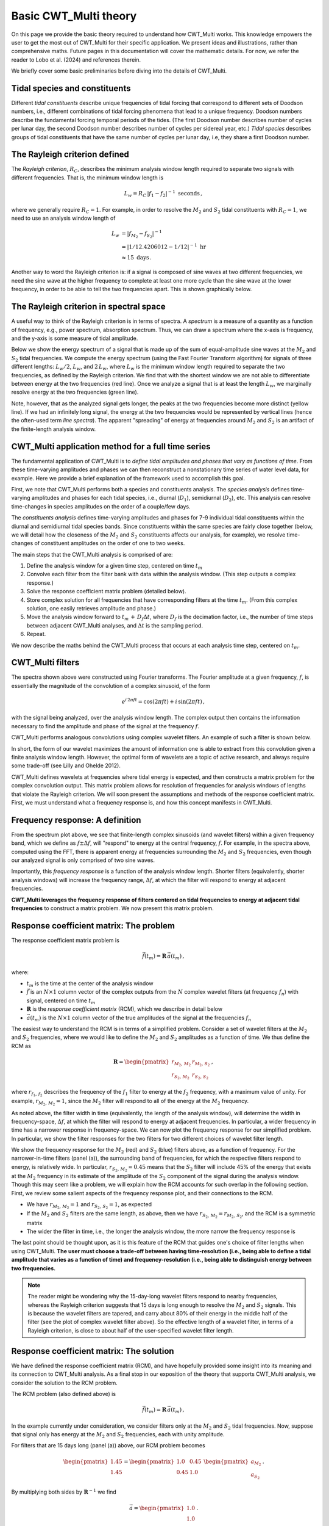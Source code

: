 =========================================
Basic CWT_Multi theory
=========================================

On this page we provide the basic theory required
to understand how CWT_Multi works.
This knowledge empowers the user to get the most out of
CWT_Multi for their specific application.
We present ideas and illustrations, rather than comprehensive maths.
Future pages in this documentation will cover the mathematic details.
For now, we refer the reader to Lobo et al. (2024) and references
therein.


We briefly cover some basic preliminaries before diving into
the details of CWT_Multi.

Tidal species and constituents
~~~~~~~~~~~~~~~~~~~~~~~~~
Different *tidal constituents* describe unique frequencies of tidal forcing that correspond
to different sets of Doodson numbers, i.e., different combinations of tidal forcing phenomena
that lead to a unique frequency.
Doodson numbers describe the fundamental forcing temporal periods of the tides.
(The first Doodson number describes number of cycles per lunar day, the second Doodson
number describes number of cycles per sidereal year, etc.)
*Tidal species* describes groups of tidal constituents
that have the same number of cycles per lunar day, i.e, they
share a first Doodson number.


The Rayleigh criterion defined
~~~~~~~~~~~~~~~~~~~~~~~~~
The *Rayleigh criterion*, :math:`R_{C}`, describes the minimum analysis window
length required to separate two signals with different frequencies.
That is, the minimum window length is

   .. math::
    L_{w} = R_{C} \, \left | f_{1} - f_{2} \right | ^{-1} \ \mathrm{seconds} \, ,

where we generally require :math:`R_{C} = 1`.
For example, in order to resolve the :math:`M_{2}`
and :math:`S_{2}` tidal constituents with :math:`R_{C}=1`,
we need to use an analysis window length of

   .. math::
     
     L_{w} 
     &= \left | f_{M_{2}} - f_{S_{2}} \right | ^{-1}  \\
     &= \left | 1/12.4206012 - 1/12 \right | ^{-1} \ \mathrm{hr}  \\
     &\approx 15 \ \mathrm{days} \, . 

Another way to word the Rayleigh criterion is:
if a signal is composed of sine waves at two different frequencies,
we need the sine wave at the higher frequency to complete
at least one more cycle than the sine wave at the lower frequency,
in order to be able to tell the two frequencies apart.
This is shown graphically below.

.. image:: /images/RC_Lw.png
   :width: 600pt

The Rayleigh criterion in spectral space
~~~~~~~~~~~~~~~~~~~~~~~~~
A useful way to think of the Rayleigh criterion is in
terms of spectra.
A *spectrum* is a measure of a quantity as a function of
frequency, e.g., power spectrum, absorption spectrum.
Thus, we can draw a spectrum where the x-axis is
frequency, and the y-axis is some measure of tidal amplitude.

Below we show the energy spectrum of a signal that is made up of the sum of
equal-amplitude sine waves at the :math:`M_{2}` and :math:`S_{2}`
tidal frequencies.
We compute the energy spectrum (using the Fast Fourier Transform algorithm) for signals of three different
lengths: :math:`L_{w} / 2`, :math:`L_{w}`, and :math:`2 \, L_{w}`, where
:math:`L_{w}` is the minimum window length required to separate the two frequencies,
as defined by the Rayleigh criterion.
We find that with the shortest window we are not able to differentiate between
energy at the two frequencies (red line).
Once we analyze a signal that is at least the length :math:`L_{w}`,
we marginally resolve energy at the two frequencies (green line).

.. image:: /images/RC_spectra.png
   :width: 600pt

Note, however, that as the analyzed signal gets longer,
the peaks at the two frequencies become more distinct (yellow line).
If we had an infinitely long signal, the energy at the two frequencies would be represented by
vertical lines (hence the often-used term *line spectra*).
The apparent "spreading" of energy at frequencies around
:math:`M_{2}` and :math:`S_{2}` is an artifact of the finite-length
analysis window.

CWT_Multi application method for a full time series
~~~~~~~~~~~~~~~~~~~~~~~~~
The fundamental application of CWT_Multi is to *define
tidal amplitudes and phases that vary as functions of time*.
From these time-varying amplitudes and phases we can then reconstruct
a nonstationary time series of water level data, for example.
Here we provide a brief explanation of the framework used to accomplish this goal.

First, we note that CWT_Multi performs both a species and constituents analysis.
The *species analysis* defines time-varying amplitudes and phases for each tidal species,
i.e., diurnal (:math:`D_{1}`), semidiurnal (:math:`D_{2}`), etc.
This analysis can resolve time-changes in species amplitudes on the order of a couple/few days.

The *constituents analysis* defines time-varying amplitudes and phases for 7-9 individual tidal
constituents within the diurnal and semidiurnal tidal species bands.
Since constituents within the same species are fairly close together (below, we will detail how the
closeness of the :math:`M_{2}` and :math:`S_{2}` constituents affects our analysis, for example),
we resolve time-changes of constituent amplitudes on the order of one to two weeks.

The main steps that the CWT_Multi analysis is comprised of are:

1. Define the analysis window for a given time step, centered on time :math:`t_m`
2. Convolve each filter from the filter bank with data within the analysis window.
   (This step outputs a complex response.)
3. Solve the response coefficient matrix problem (detailed below).
4. Store complex solution for all frequencies that have corresponding filters at the time :math:`t_m`.
   (From this complex solution, one easily retrieves amplitude and phase.)
5. Move the analysis window forward to :math:`t_m \, + \, D_{f} \Delta t`, where :math:`D_{f}` is
   the decimation factor, i.e., the number of time steps between adjacent CWT_Multi analyses, and
   :math:`\Delta t` is the sampling period.
6. Repeat.


We now describe the maths behind the CWT_Multi process that occurs at each analysis time step,
centered on :math:`t_m`.


CWT_Multi filters
~~~~~~~~~~~~~~~~~~~~~~~~~
The spectra shown above were constructed using Fourier transforms.
The Fourier amplitude at a given frequency, :math:`f`, is essentially the magnitude of the convolution
of a complex sinusoid, of the form

   .. math::
    e^{i \,2 \pi f t}
    = \mathrm{cos}(2 \pi f t ) + i \, \mathrm{sin} (2 \pi f t )  \, ,

with the signal being analyzed, over the analysis window length.
The complex output then contains the information necessary to find
the amplitude and phase of the signal at the frequency :math:`f`.

CWT_Multi performs analogous convolutions using complex wavelet filters.
An example of such a filter is shown below.

.. image:: /images/M2_wavelet.png
   :width: 600pt

In short, the form of our wavelet maximizes the amount
of information one is able to extract from this convolution
given a finite analysis window length.
However, the optimal form of wavelets are a topic of active
research, and always require some trade-off (see Lilly and Ohelde 2012).


CWT_Multi defines wavelets at frequencies where tidal energy is
expected, and then constructs a matrix problem for the complex
convolution output.
This matrix problem allows for resolution of frequencies for
analysis windows of lengths that violate the Rayleigh criterion.
We will soon present the assumptions and methods of the response coefficient
matrix.
First, we must understand what a frequency response is, and how this
concept manifests in CWT_Multi.

Frequency response: A definition
~~~~~~~~~~~~~~~~~~~~~~~~~
From the spectrum plot above, we see that finite-length
complex sinusoids (and wavelet filters) within a given frequency
band, which we define as :math:`f \pm \Delta f`, will "respond" to
energy at the central frequency, :math:`f`.
For example, in the spectra above, computed using the FFT,
there is apparent energy
at frequencies surrounding the :math:`M_{2}` and
:math:`S_{2}` frequencies, even though our analyzed signal is only
comprised of two sine waves.

Importantly, this *frequency response* is a function
of the analysis window length.
Shorter filters (equivalently, shorter analysis windows) will
increase the frequency range, :math:`\Delta f`, at which the filter
will respond to energy at adjacent frequencies.

**CWT_Multi leverages the frequency response of filters
centered on tidal frequencies to energy at adjacent tidal frequencies**
to construct a matrix problem.
We now present this matrix problem.


Response coefficient matrix: The problem
~~~~~~~~~~~~~~~~~~~~~~~~~
The response coefficient matrix problem is

   .. math::
    \vec{f} (t_m) = \boldsymbol{R} \, \vec{a}(t_m) \, ,

where:

- :math:`t_m` is the time at the center of the analysis window
- :math:`\vec{f}` is an :math:`N \times 1` column vector of the complex outputs from
  the :math:`N` complex wavelet filters (at frequency :math:`f_n`) with signal, centered on time :math:`t_m`
- :math:`\boldsymbol{R}` is the *response coefficient matrix* (RCM), which we describe in detail below
- :math:`\vec{a}(t_m)` is the :math:`N \times 1` column vector of the true amplitudes
  of the signal at the frequencies :math:`f_n`

The easiest way to understand the RCM is in terms of a simplified problem.
Consider a set of wavelet filters at the :math:`M_{2}` and :math:`S_{2}` frequencies,
where we would like to define the :math:`M_{2}` and :math:`S_{2}`
amplitudes as a function of time.
We thus define the RCM as

   .. math::
    \boldsymbol{R} =
    \begin{pmatrix}
    r_{M_{2}, \, M_{2}} & r_{M_{2}, \, S_{2}} \\
    r_{S_{2}, \, M_{2}} & r_{S_{2}, \, S_{2}}
    \end{pmatrix} \, ,

where :math:`r_{f_{1}, \, f_{2}}` describes the frequency of the :math:`f_{1}` filter
to energy at the :math:`f_{2}` frequency, with a maximum value of unity.
For example, :math:`r_{M_{2}, \, M_{2}} = 1`, since the :math:`M_{2}` filter will
respond to all of the energy at the :math:`M_{2}` frequency.

As noted above, the filter width in time (equivalently, the length of the analysis window),
will determine the width in frequency-space, :math:`\Delta f`, at which
the filter will respond to energy at adjacent frequencies.
In particular, a wider frequency in time has a narrower response in frequency-space.
We can now plot the frequency response for our simplified problem.
In particular, we show the filter responses for the two filters for two different
choices of wavelet filter length.

.. image:: /images/RCM_filter_response.png
   :width: 700pt

We show the frequency response for the :math:`M_{2}` (red)
and :math:`S_{2}` (blue) filters above, as a function of frequency.
For the narrower-in-time filters (panel (a)), the surrounding band of frequencies, for which the
respective filters respond to energy, is relatively wide.
In particular, :math:`r_{S_{2}, \, M_{2}} \approx 0.45` means that the :math:`S_{2}` filter
will include 45% of the energy that exists at the :math:`M_{2}` frequency in its estimate
of the amplitude of the :math:`S_{2}` component of the signal during the analysis window.
Though this may seem like a problem, we will explain how the RCM accounts for such overlap in the following section.
First, we review some salient aspects of the frequency response plot, and their connections to the RCM.

- We have :math:`r_{M_{2}, \, M_{2}} = 1` and :math:`r_{S_{2}, \, S_{2}} = 1`,
  as expected
- If the :math:`M_{2}` and :math:`S_{2}` filters are the same length, as above,
  then we have :math:`r_{S_{2}, \, M_{2}} = r_{M_{2}, \, S_{2}}`, and the RCM is a
  symmetric matrix
- The wider the filter in time, i.e., the longer the analysis window, the more narrow
  the frequency response is

The last point should be thought upon, as it is this feature of the RCM that guides
one's choice of filter lengths when using CWT_Multi.
**The user must choose a trade-off between having time-resolution (i.e., being able
to define a tidal amplitude that varies as a function of time) and frequency-resolution
(i.e., being able to distinguish energy between two frequencies.**

.. note::
    The reader might be wondering why the 15-day-long wavelet filters respond to nearby frequencies,
    whereas the Rayleigh criterion suggests that 15 days is long enough to resolve the :math:`M_{2}`
    and :math:`S_{2}` signals.
    This is because the wavelet filters are tapered, and carry about 80% of their energy in the middle
    half of the filter (see the plot of complex wavelet filter above).
    So the effective length of a wavelet filter, in terms of a Rayleigh criterion, is close to about half
    of the user-specified wavelet filter length.



Response coefficient matrix: The solution
~~~~~~~~~~~~~~~~~~~~~~~~~
We have defined the response coefficient matrix (RCM), and have hopefully
provided some insight into its meaning and its connection to CWT_Multi analysis.
As a final stop in our exposition of the theory that supports CWT_Multi analysis,
we consider the solution to the RCM problem.


The RCM problem (also defined above) is

   .. math::
    \vec{f} (t_m) = \boldsymbol{R} \, \vec{a}(t_m) \, ,

In the example currently under consideration, we consider filters
only at the :math:`M_{2}` and :math:`S_{2}` tidal frequencies.
Now, suppose that signal only has energy at the :math:`M_{2}` and :math:`S_{2}`
frequencies, each with unity amplitude.

For filters that are 15 days long (panel (a)) above, our RCM problem
becomes

    .. math::
     \begin{pmatrix}
     1.45 \\
     1.45 \\
     \end{pmatrix}
     =
     \begin{pmatrix}
     1.0 & 0.45 \\
     0.45 & 1.0 
     \end{pmatrix}
     \ \begin{pmatrix}
     a_{M_{2}} \\
     a_{S_{2}}
     \end{pmatrix} \, .

By multiplying both sides by :math:`\boldsymbol{R}^{-1}` we find

    .. math::
     \vec{a} =
     \begin{pmatrix}
     1.0 \\
     1.0
     \end{pmatrix} \, .

Thus we are able to recover our true amplitudes, :math:`\vec{a}`, from
(i) the response of our wavelet filters to the signal, and
(ii) the known response coefficient matrix.
Note that the RCM problem becomes trivial for
:math:`r_{S_{2}, \, M_{2}} = r_{M_{2}, \, S_{2}} \approx 0.0`,
where the filters do not respond to energy at the adjacent tidal frequency.



**CWT_Multi creates an analogous matrix problem for tidal constituents within
a tidal species band for the constituents analysis.**
An analogous matrix problem is also create for the species analysis, where
there is only one filter per tidal species.
However, these species filters are much shorter, and therefore have a much wider
frequency response.
That is, we favor resolution in time (i.e., a shorter filter can capture changes that occur
on smaller time scales) and sacrifice frequency resolution (i.e., the species filter can only identify a "blob"
of energy within each respective tidal species band).

The application of the CWT_Multi method to observed data is more
unwieldy, because (i) there will exist energy at tidal frequencies
that do not have filters, and (ii) as more frequencies are added to the filter
bank, the RCM problem becomes more susceptible to "cross-talk"
between tidal consituents/species.
Regardless, Lobo et al., (2024) have shown that the CWT_Multi method
is effective at quantifying nonstationary tidal amplitudes/phases
and reconstructing a tidal-energy-only time series for many
applications.


Additional reading
~~~~~~~~~~~~~~~~~~~~~~~~~
- See `Lobo et al., (2024) <https://journals.ametsoc.org/view/journals/atot/41/10/JTECH-D-23-0144.1.xml>`_
  for details on the information presented on this page.
- `Lilly and Ohelde (2012) <https://ieeexplore.ieee.org/document/6255798>`_ provides excellent exposition
  to the considerations had when choosing wavelet filter type and parameters.

